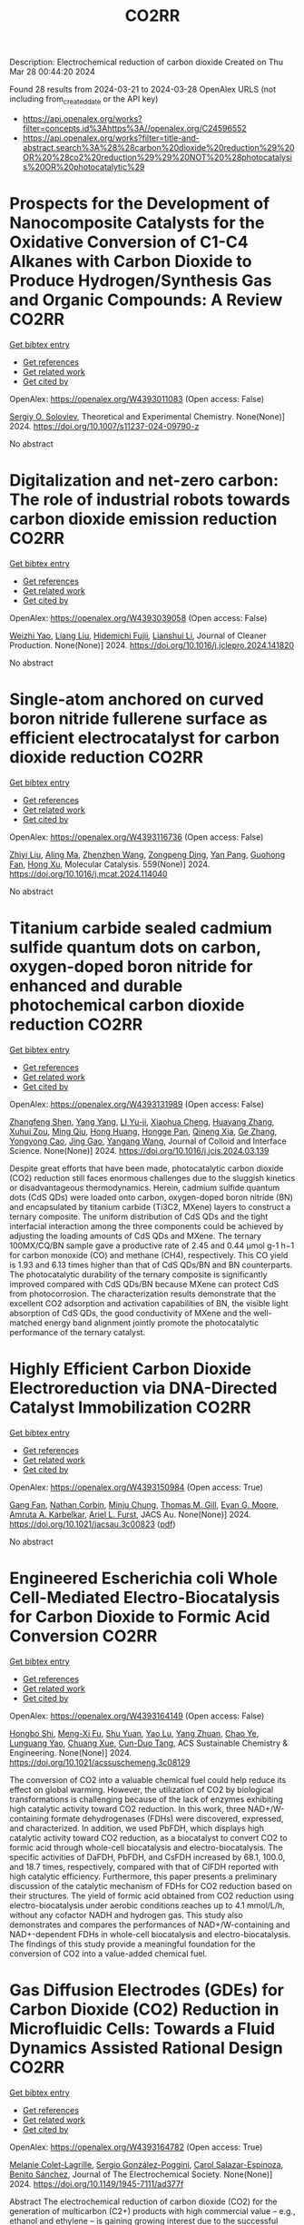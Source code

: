 #+TITLE: CO2RR
Description: Electrochemical reduction of carbon dioxide
Created on Thu Mar 28 00:44:20 2024

Found 28 results from 2024-03-21 to 2024-03-28
OpenAlex URLS (not including from_created_date or the API key)
- [[https://api.openalex.org/works?filter=concepts.id%3Ahttps%3A//openalex.org/C24596552]]
- [[https://api.openalex.org/works?filter=title-and-abstract.search%3A%28%28carbon%20dioxide%20reduction%29%20OR%20%28co2%20reduction%29%29%20NOT%20%28photocatalysis%20OR%20photocatalytic%29]]

* Prospects for the Development of Nanocomposite Catalysts for the Oxidative Conversion of C1-C4 Alkanes with Carbon Dioxide to Produce Hydrogen/Synthesis Gas and Organic Compounds: A Review  :CO2RR:
:PROPERTIES:
:UUID: https://openalex.org/W4393011083
:TOPICS: Catalytic Dehydrogenation of Light Alkanes, Catalytic Nanomaterials, Catalytic Carbon Dioxide Hydrogenation
:PUBLICATION_DATE: 2024-03-20
:END:    
    
[[elisp:(doi-add-bibtex-entry "https://doi.org/10.1007/s11237-024-09790-z")][Get bibtex entry]] 

- [[elisp:(progn (xref--push-markers (current-buffer) (point)) (oa--referenced-works "https://openalex.org/W4393011083"))][Get references]]
- [[elisp:(progn (xref--push-markers (current-buffer) (point)) (oa--related-works "https://openalex.org/W4393011083"))][Get related work]]
- [[elisp:(progn (xref--push-markers (current-buffer) (point)) (oa--cited-by-works "https://openalex.org/W4393011083"))][Get cited by]]

OpenAlex: https://openalex.org/W4393011083 (Open access: False)
    
[[https://openalex.org/A5041127502][Sergiy O. Soloviev]], Theoretical and Experimental Chemistry. None(None)] 2024. https://doi.org/10.1007/s11237-024-09790-z 
     
No abstract    

    

* Digitalization and net-zero carbon: The role of industrial robots towards carbon dioxide emission reduction  :CO2RR:
:PROPERTIES:
:UUID: https://openalex.org/W4393039058
:TOPICS: Models and Dynamics of Technology Diffusion, Rebound Effect on Energy Efficiency and Consumption, Energy Consumption in Mobile Devices and Networks
:PUBLICATION_DATE: 2024-03-01
:END:    
    
[[elisp:(doi-add-bibtex-entry "https://doi.org/10.1016/j.jclepro.2024.141820")][Get bibtex entry]] 

- [[elisp:(progn (xref--push-markers (current-buffer) (point)) (oa--referenced-works "https://openalex.org/W4393039058"))][Get references]]
- [[elisp:(progn (xref--push-markers (current-buffer) (point)) (oa--related-works "https://openalex.org/W4393039058"))][Get related work]]
- [[elisp:(progn (xref--push-markers (current-buffer) (point)) (oa--cited-by-works "https://openalex.org/W4393039058"))][Get cited by]]

OpenAlex: https://openalex.org/W4393039058 (Open access: False)
    
[[https://openalex.org/A5062573866][Weizhi Yao]], [[https://openalex.org/A5003554962][Liang Liu]], [[https://openalex.org/A5015438287][Hidemichi Fujii]], [[https://openalex.org/A5050247990][Lianshui Li]], Journal of Cleaner Production. None(None)] 2024. https://doi.org/10.1016/j.jclepro.2024.141820 
     
No abstract    

    

* Single-atom anchored on curved boron nitride fullerene surface as efficient electrocatalyst for carbon dioxide reduction  :CO2RR:
:PROPERTIES:
:UUID: https://openalex.org/W4393116736
:TOPICS: Electrochemical Reduction of CO2 to Fuels, Thermoelectric Materials, Electrocatalysis for Energy Conversion
:PUBLICATION_DATE: 2024-04-01
:END:    
    
[[elisp:(doi-add-bibtex-entry "https://doi.org/10.1016/j.mcat.2024.114040")][Get bibtex entry]] 

- [[elisp:(progn (xref--push-markers (current-buffer) (point)) (oa--referenced-works "https://openalex.org/W4393116736"))][Get references]]
- [[elisp:(progn (xref--push-markers (current-buffer) (point)) (oa--related-works "https://openalex.org/W4393116736"))][Get related work]]
- [[elisp:(progn (xref--push-markers (current-buffer) (point)) (oa--cited-by-works "https://openalex.org/W4393116736"))][Get cited by]]

OpenAlex: https://openalex.org/W4393116736 (Open access: False)
    
[[https://openalex.org/A5066590014][Zhiyi Liu]], [[https://openalex.org/A5009783384][Aling Ma]], [[https://openalex.org/A5075444205][Zhenzhen Wang]], [[https://openalex.org/A5012102127][Zongpeng Ding]], [[https://openalex.org/A5082968868][Yan Pang]], [[https://openalex.org/A5038934588][Guohong Fan]], [[https://openalex.org/A5017163237][Hong Xu]], Molecular Catalysis. 559(None)] 2024. https://doi.org/10.1016/j.mcat.2024.114040 
     
No abstract    

    

* Titanium carbide sealed cadmium sulfide quantum dots on carbon, oxygen-doped boron nitride for enhanced and durable photochemical carbon dioxide reduction  :CO2RR:
:PROPERTIES:
:UUID: https://openalex.org/W4393131989
:TOPICS: Photocatalytic Materials for Solar Energy Conversion, Gas Sensing Technology and Materials, Two-Dimensional Transition Metal Carbides and Nitrides (MXenes)
:PUBLICATION_DATE: 2024-03-01
:END:    
    
[[elisp:(doi-add-bibtex-entry "https://doi.org/10.1016/j.jcis.2024.03.139")][Get bibtex entry]] 

- [[elisp:(progn (xref--push-markers (current-buffer) (point)) (oa--referenced-works "https://openalex.org/W4393131989"))][Get references]]
- [[elisp:(progn (xref--push-markers (current-buffer) (point)) (oa--related-works "https://openalex.org/W4393131989"))][Get related work]]
- [[elisp:(progn (xref--push-markers (current-buffer) (point)) (oa--cited-by-works "https://openalex.org/W4393131989"))][Get cited by]]

OpenAlex: https://openalex.org/W4393131989 (Open access: False)
    
[[https://openalex.org/A5059979769][Zhangfeng Shen]], [[https://openalex.org/A5049692788][Yang Yang]], [[https://openalex.org/A5014870760][LI Yu-ji]], [[https://openalex.org/A5079640512][Xiaohua Cheng]], [[https://openalex.org/A5067646762][Huayang Zhang]], [[https://openalex.org/A5068267245][Xuhui Zou]], [[https://openalex.org/A5007031947][Ming Qiu]], [[https://openalex.org/A5063093220][Hong Huang]], [[https://openalex.org/A5053786338][Hongge Pan]], [[https://openalex.org/A5057748239][Qineng Xia]], [[https://openalex.org/A5028516219][Ge Zhang]], [[https://openalex.org/A5009047806][Yongyong Cao]], [[https://openalex.org/A5072068639][Jing Gao]], [[https://openalex.org/A5058764704][Yangang Wang]], Journal of Colloid and Interface Science. None(None)] 2024. https://doi.org/10.1016/j.jcis.2024.03.139 
     
Despite great efforts that have been made, photocatalytic carbon dioxide (CO2) reduction still faces enormous challenges due to the sluggish kinetics or disadvantageous thermodynamics. Herein, cadmium sulfide quantum dots (CdS QDs) were loaded onto carbon, oxygen-doped boron nitride (BN) and encapsulated by titanium carbide (Ti3C2, MXene) layers to construct a ternary composite. The uniform distribution of CdS QDs and the tight interfacial interaction among the three components could be achieved by adjusting the loading amounts of CdS QDs and MXene. The ternary 100MX/CQ/BN sample gave a productive rate of 2.45 and 0.44 μmol g-1 h−1 for carbon monoxide (CO) and methane (CH4), respectively. This CO yield is 1.93 and 6.13 times higher than that of CdS QDs/BN and BN counterparts. The photocatalytic durability of the ternary composite is significantly improved compared with CdS QDs/BN because MXene can protect CdS from photocorrosion. The characterization results demonstrate that the excellent CO2 adsorption and activation capabilities of BN, the visible light absorption of CdS QDs, the good conductivity of MXene and the well-matched energy band alignment jointly promote the photocatalytic performance of the ternary catalyst.    

    

* Highly Efficient Carbon Dioxide Electroreduction via DNA-Directed Catalyst Immobilization  :CO2RR:
:PROPERTIES:
:UUID: https://openalex.org/W4393150984
:TOPICS: Electrochemical Reduction of CO2 to Fuels, Ammonia Synthesis and Electrocatalysis, Molecular Electronic Devices and Systems
:PUBLICATION_DATE: 2024-03-25
:END:    
    
[[elisp:(doi-add-bibtex-entry "https://doi.org/10.1021/jacsau.3c00823")][Get bibtex entry]] 

- [[elisp:(progn (xref--push-markers (current-buffer) (point)) (oa--referenced-works "https://openalex.org/W4393150984"))][Get references]]
- [[elisp:(progn (xref--push-markers (current-buffer) (point)) (oa--related-works "https://openalex.org/W4393150984"))][Get related work]]
- [[elisp:(progn (xref--push-markers (current-buffer) (point)) (oa--cited-by-works "https://openalex.org/W4393150984"))][Get cited by]]

OpenAlex: https://openalex.org/W4393150984 (Open access: True)
    
[[https://openalex.org/A5079948886][Gang Fan]], [[https://openalex.org/A5003707206][Nathan Corbin]], [[https://openalex.org/A5002058691][Minju Chung]], [[https://openalex.org/A5040466056][Thomas M. Gill]], [[https://openalex.org/A5057877864][Evan G. Moore]], [[https://openalex.org/A5003630361][Amruta A. Karbelkar]], [[https://openalex.org/A5018653043][Ariel L. Furst]], JACS Au. None(None)] 2024. https://doi.org/10.1021/jacsau.3c00823  ([[https://pubs.acs.org/doi/pdf/10.1021/jacsau.3c00823][pdf]])
     
No abstract    

    

* Engineered Escherichia coli Whole Cell-Mediated Electro-Biocatalysis for Carbon Dioxide to Formic Acid Conversion  :CO2RR:
:PROPERTIES:
:UUID: https://openalex.org/W4393164149
:TOPICS: Electrochemical Reduction of CO2 to Fuels, Microbial Fuel Cells and Electrogenic Bacteria Technology, Metabolic Engineering and Synthetic Biology
:PUBLICATION_DATE: 2024-03-25
:END:    
    
[[elisp:(doi-add-bibtex-entry "https://doi.org/10.1021/acssuschemeng.3c08129")][Get bibtex entry]] 

- [[elisp:(progn (xref--push-markers (current-buffer) (point)) (oa--referenced-works "https://openalex.org/W4393164149"))][Get references]]
- [[elisp:(progn (xref--push-markers (current-buffer) (point)) (oa--related-works "https://openalex.org/W4393164149"))][Get related work]]
- [[elisp:(progn (xref--push-markers (current-buffer) (point)) (oa--cited-by-works "https://openalex.org/W4393164149"))][Get cited by]]

OpenAlex: https://openalex.org/W4393164149 (Open access: False)
    
[[https://openalex.org/A5091670895][Hongbo Shi]], [[https://openalex.org/A5008802175][Meng-Xi Fu]], [[https://openalex.org/A5048080197][Shu Yuan]], [[https://openalex.org/A5011678003][Yao Lu]], [[https://openalex.org/A5058942307][Yang Zhuan]], [[https://openalex.org/A5040924648][Chao Ye]], [[https://openalex.org/A5042596783][Lunguang Yao]], [[https://openalex.org/A5064910193][Chuang Xue]], [[https://openalex.org/A5077458103][Cun-Duo Tang]], ACS Sustainable Chemistry & Engineering. None(None)] 2024. https://doi.org/10.1021/acssuschemeng.3c08129 
     
The conversion of CO2 into a valuable chemical fuel could help reduce its effect on global warming. However, the utilization of CO2 by biological transformations is challenging because of the lack of enzymes exhibiting high catalytic activity toward CO2 reduction. In this work, three NAD+/W-containing formate dehydrogenases (FDHs) were discovered, expressed, and characterized. In addition, we used PbFDH, which displays high catalytic activity toward CO2 reduction, as a biocatalyst to convert CO2 to formic acid through whole-cell biocatalysis and electro-biocatalysis. The specific activities of DaFDH, PbFDH, and CsFDH increased by 68.1, 100.0, and 18.7 times, respectively, compared with that of ClFDH reported with high catalytic efficiency. Furthermore, this paper presents a preliminary discussion of the catalytic mechanism of FDHs for CO2 reduction based on their structures. The yield of formic acid obtained from CO2 reduction using electro-biocatalysis under aerobic conditions reaches up to 4.1 mmol/L/h, without any cofactor NADH and hydrogen gas. This study also demonstrates and compares the performances of NAD+/W-containing and NAD+-dependent FDHs in whole-cell biocatalysis and electro-biocatalysis. The findings of this study provide a meaningful foundation for the conversion of CO2 into a value-added chemical fuel.    

    

* Gas Diffusion Electrodes (GDEs) for Carbon Dioxide (CO2) Reduction in Microfluidic Cells: Towards a Fluid Dynamics Assisted Rational Design  :CO2RR:
:PROPERTIES:
:UUID: https://openalex.org/W4393164782
:TOPICS: Electrochemical Reduction of CO2 to Fuels, Origins and Future of Microfluidics, Fuel Cell Membrane Technology
:PUBLICATION_DATE: 2024-03-25
:END:    
    
[[elisp:(doi-add-bibtex-entry "https://doi.org/10.1149/1945-7111/ad377f")][Get bibtex entry]] 

- [[elisp:(progn (xref--push-markers (current-buffer) (point)) (oa--referenced-works "https://openalex.org/W4393164782"))][Get references]]
- [[elisp:(progn (xref--push-markers (current-buffer) (point)) (oa--related-works "https://openalex.org/W4393164782"))][Get related work]]
- [[elisp:(progn (xref--push-markers (current-buffer) (point)) (oa--cited-by-works "https://openalex.org/W4393164782"))][Get cited by]]

OpenAlex: https://openalex.org/W4393164782 (Open access: True)
    
[[https://openalex.org/A5057129833][Melanie Colet-Lagrille]], [[https://openalex.org/A5038054687][Sergio González-Poggini]], [[https://openalex.org/A5094242020][Carol Salazar-Espinoza]], [[https://openalex.org/A5028200010][Benito Sánchez]], Journal of The Electrochemical Society. None(None)] 2024. https://doi.org/10.1149/1945-7111/ad377f 
     
Abstract The electrochemical reduction of carbon dioxide (CO2) for the generation of multicarbon (C2+) products with high commercial value – e.g., ethanol and ethylene – is gaining growing interest due to the successful implementation of laboratory scale technologies that can reach high current densities (>500 mA cm-2) and Faradaic efficiencies (>60%), using a simplified approach in terms of configuration and cost. This is the case of microfluidic cells, low-temperature electrochemical flow systems which optimal operation sustains on the enhancement of the mass and charge transfer phenomena taking place at the gas diffusion electrode (GDE) | aqueous electrolyte interface where CO2 molecules are selectively transformed at the surface of the catalyst layer. &#xD;This work presents an up-to-date overview of materials and operational conditions for microfluidic-type systems, providing significant enlightenment on the effects that the phenomena occurring at the GDE | electrolyte interface have over the CO2 reduction reaction kinetics towards the generation of C2+ products. It is shown that the integration of computational methods (particularly, density functional theory and computational fluid dynamics) to conventional experimental approaches is an effective strategy to elucidate the reactions mechanisms and mass/charge transfer trends determining the enhanced design of GDEs and the GDE | electrolyte interface.    

    

* How informal environmental regulations constrain carbon dioxide emissions under pollution control and carbon reduction: Evidence from China  :CO2RR:
:PROPERTIES:
:UUID: https://openalex.org/W4392983203
:TOPICS: Economic Impact of Environmental Policies and Resources, Rebound Effect on Energy Efficiency and Consumption, Economic Implications of Climate Change Policies
:PUBLICATION_DATE: 2024-03-01
:END:    
    
[[elisp:(doi-add-bibtex-entry "https://doi.org/10.1016/j.envres.2024.118732")][Get bibtex entry]] 

- [[elisp:(progn (xref--push-markers (current-buffer) (point)) (oa--referenced-works "https://openalex.org/W4392983203"))][Get references]]
- [[elisp:(progn (xref--push-markers (current-buffer) (point)) (oa--related-works "https://openalex.org/W4392983203"))][Get related work]]
- [[elisp:(progn (xref--push-markers (current-buffer) (point)) (oa--cited-by-works "https://openalex.org/W4392983203"))][Get cited by]]

OpenAlex: https://openalex.org/W4392983203 (Open access: False)
    
[[https://openalex.org/A5081287699][Po Kou]], [[https://openalex.org/A5039490153][Ying Han]], [[https://openalex.org/A5015468366][Baoling Jin]], [[https://openalex.org/A5018019822][Tian Li]], Environmental Research. None(None)] 2024. https://doi.org/10.1016/j.envres.2024.118732 
     
No abstract    

    

* Electrolyzer and Catalyst Engineering for Acidic CO2 Reduction  :CO2RR:
:PROPERTIES:
:UUID: https://openalex.org/W4393057305
:TOPICS: Electrochemical Reduction of CO2 to Fuels, Catalytic Carbon Dioxide Hydrogenation, Hydrogen Energy Systems and Technologies
:PUBLICATION_DATE: 2023-12-18
:END:    
    
[[elisp:(doi-add-bibtex-entry "None")][Get bibtex entry]] 

- [[elisp:(progn (xref--push-markers (current-buffer) (point)) (oa--referenced-works "https://openalex.org/W4393057305"))][Get references]]
- [[elisp:(progn (xref--push-markers (current-buffer) (point)) (oa--related-works "https://openalex.org/W4393057305"))][Get related work]]
- [[elisp:(progn (xref--push-markers (current-buffer) (point)) (oa--cited-by-works "https://openalex.org/W4393057305"))][Get cited by]]

OpenAlex: https://openalex.org/W4393057305 (Open access: True)
    
[[https://openalex.org/A5084102387][Alessandro Perazio]], No host. None(None)] 2023. None  ([[https://theses.hal.science/tel-04515342/document][pdf]])
     
No abstract    

    

* Photoelectrochemical Catalytic Co2 Reduction Enhanced by In-Doped Gan and Combined with Vibration Energy Harvester Driving Co2 Reduction  :CO2RR:
:PROPERTIES:
:UUID: https://openalex.org/W4393143337
:TOPICS: Photocatalytic Materials for Solar Energy Conversion, Electrochemical Reduction of CO2 to Fuels, Emergent Phenomena at Oxide Interfaces
:PUBLICATION_DATE: 2024-01-01
:END:    
    
[[elisp:(doi-add-bibtex-entry "https://doi.org/10.2139/ssrn.4772115")][Get bibtex entry]] 

- [[elisp:(progn (xref--push-markers (current-buffer) (point)) (oa--referenced-works "https://openalex.org/W4393143337"))][Get references]]
- [[elisp:(progn (xref--push-markers (current-buffer) (point)) (oa--related-works "https://openalex.org/W4393143337"))][Get related work]]
- [[elisp:(progn (xref--push-markers (current-buffer) (point)) (oa--cited-by-works "https://openalex.org/W4393143337"))][Get cited by]]

OpenAlex: https://openalex.org/W4393143337 (Open access: False)
    
[[https://openalex.org/A5090374198][Mingxiang Zhang]], [[https://openalex.org/A5041362389][Li Wen]], [[https://openalex.org/A5072981099][Shanghao Gu]], [[https://openalex.org/A5058741911][Weihan Xu]], [[https://openalex.org/A5027800643][Zhouguang Lu]], [[https://openalex.org/A5010016722][Fei Wang]], No host. None(None)] 2024. https://doi.org/10.2139/ssrn.4772115 
     
No abstract    

    

* Electrochemical Reduction of CO2 catalyzed by a Cobalt molecular complex and a bimetallic Ni-Sn electrocatalyst  :CO2RR:
:PROPERTIES:
:UUID: https://openalex.org/W4393024413
:TOPICS: Electrochemical Reduction of CO2 to Fuels, Electrocatalysis for Energy Conversion, Catalytic Dehydrogenation of Light Alkanes
:PUBLICATION_DATE: 2021-06-07
:END:    
    
[[elisp:(doi-add-bibtex-entry "None")][Get bibtex entry]] 

- [[elisp:(progn (xref--push-markers (current-buffer) (point)) (oa--referenced-works "https://openalex.org/W4393024413"))][Get references]]
- [[elisp:(progn (xref--push-markers (current-buffer) (point)) (oa--related-works "https://openalex.org/W4393024413"))][Get related work]]
- [[elisp:(progn (xref--push-markers (current-buffer) (point)) (oa--cited-by-works "https://openalex.org/W4393024413"))][Get cited by]]

OpenAlex: https://openalex.org/W4393024413 (Open access: True)
    
[[https://openalex.org/A5055646044][Paul Rayess]], No host. None(None)] 2021. None  ([[https://theses.hal.science/tel-03639161/document][pdf]])
     
No abstract    

    

* Efficient photoelectrocatalytic reduction of CO2 to formate via Bi-Doped InOCl nanosheets  :CO2RR:
:PROPERTIES:
:UUID: https://openalex.org/W4392975989
:TOPICS: Electrochemical Reduction of CO2 to Fuels, Photocatalytic Materials for Solar Energy Conversion, Emergent Phenomena at Oxide Interfaces
:PUBLICATION_DATE: 2024-03-01
:END:    
    
[[elisp:(doi-add-bibtex-entry "https://doi.org/10.1016/j.jallcom.2024.174220")][Get bibtex entry]] 

- [[elisp:(progn (xref--push-markers (current-buffer) (point)) (oa--referenced-works "https://openalex.org/W4392975989"))][Get references]]
- [[elisp:(progn (xref--push-markers (current-buffer) (point)) (oa--related-works "https://openalex.org/W4392975989"))][Get related work]]
- [[elisp:(progn (xref--push-markers (current-buffer) (point)) (oa--cited-by-works "https://openalex.org/W4392975989"))][Get cited by]]

OpenAlex: https://openalex.org/W4392975989 (Open access: False)
    
[[https://openalex.org/A5024592447][Yibo Jia]], [[https://openalex.org/A5021087622][Huimin Yang]], [[https://openalex.org/A5053453125][Rui Chen]], [[https://openalex.org/A5044544424][Yi Zhang]], [[https://openalex.org/A5027496978][Fanfan Gao]], [[https://openalex.org/A5038100088][Nan Cheng]], [[https://openalex.org/A5016812043][Jiaqi Yang]], [[https://openalex.org/A5042225153][Xuemei Gao]], Journal of Alloys and Compounds. None(None)] 2024. https://doi.org/10.1016/j.jallcom.2024.174220 
     
No abstract    

    

* Advancements in Membrane Technologies for Enhanced Water Splitting and Co2 Reduction: A Comprehensive Review  :CO2RR:
:PROPERTIES:
:UUID: https://openalex.org/W4393005861
:TOPICS: Electrochemical Reduction of CO2 to Fuels, Science and Technology of Capacitive Deionization for Water Desalination, Electrocatalysis for Energy Conversion
:PUBLICATION_DATE: 2024-01-01
:END:    
    
[[elisp:(doi-add-bibtex-entry "https://doi.org/10.52783/jchr.v14.i2.3372")][Get bibtex entry]] 

- [[elisp:(progn (xref--push-markers (current-buffer) (point)) (oa--referenced-works "https://openalex.org/W4393005861"))][Get references]]
- [[elisp:(progn (xref--push-markers (current-buffer) (point)) (oa--related-works "https://openalex.org/W4393005861"))][Get related work]]
- [[elisp:(progn (xref--push-markers (current-buffer) (point)) (oa--cited-by-works "https://openalex.org/W4393005861"))][Get cited by]]

OpenAlex: https://openalex.org/W4393005861 (Open access: True)
    
, Journal of Chemical Health Risks. None(None)] 2024. https://doi.org/10.52783/jchr.v14.i2.3372  ([[https://jchr.org/index.php/JCHR/article/download/3372/2392][pdf]])
     
The global pursuit of sustainable energy and environmental solutions has intensified the focus on water splitting and CO2 reduction as promising pathways towards a low-carbon future.Membrane technologies have emerged as crucial components in enhancing the efficiency and selectivity of these processes.This comprehensive review explores recent advancements in membrane technologies for water splitting and CO2 reduction, aiming to provide insights into their fundamental principles, current state-of-the-art developments, and prospects.Various techniques such as electrolysis, electrochemical and photocatalytic CO2 reduction are discussed, highlighting their respective principles and challenges.Subsequently, the role of membranes in facilitating these processes is examined.Different types of membranes are reviewed in terms of their structure, properties, and recent advancements aimed at improving performance.In the realm of water splitting, membranes play a pivotal role in separating reactants and products, enhancing reactions and enabling efficient utilization of resources.Recent developments in membrane have shown promising results in improving water splitting efficiency and durability.Similarly, in CO2 reduction processes, membranes are utilized for gas separation, concentration, and selective transport of species, enabling enhanced reaction and product selectivity.Integration of membrane technologies into water splitting and CO2 reduction systems is another area of focus, with the review examining the advantages and challenges associated with such integration.Integrated membrane systems are presented, showcasing their potential to achieve synergistic effects, and improved overall performance.Despite significant progress, including membrane fouling, stability, and cost-effectiveness, which necessitate further research and development efforts.In conclusion, this review underscores the critical role of membrane technologies in advancing water splitting and CO2 reduction for sustainable energy and environmental applications.By providing a comprehensive overview of recent advancements, challenges, and prospects, this review aims to stimulate further research and innovation in the field, ultimately contributing to the realization of a cleaner and more sustainable future.    

    

* Electrocatalytic reduction of simulated industrial CO2 and CO mixtures: Revising chronoamperometry to enable selective gas mixture reduction via cyclic voltammetry  :CO2RR:
:PROPERTIES:
:UUID: https://openalex.org/W4393088089
:TOPICS: Electrochemical Reduction of CO2 to Fuels, Applications of Ionic Liquids, Electrochemical Detection of Heavy Metal Ions
:PUBLICATION_DATE: 2024-03-01
:END:    
    
[[elisp:(doi-add-bibtex-entry "https://doi.org/10.1016/j.cej.2024.150602")][Get bibtex entry]] 

- [[elisp:(progn (xref--push-markers (current-buffer) (point)) (oa--referenced-works "https://openalex.org/W4393088089"))][Get references]]
- [[elisp:(progn (xref--push-markers (current-buffer) (point)) (oa--related-works "https://openalex.org/W4393088089"))][Get related work]]
- [[elisp:(progn (xref--push-markers (current-buffer) (point)) (oa--cited-by-works "https://openalex.org/W4393088089"))][Get cited by]]

OpenAlex: https://openalex.org/W4393088089 (Open access: False)
    
[[https://openalex.org/A5002591582][Wen Qian Chen]], [[https://openalex.org/A5092072610][Foo Jit Loong Cyrus]], [[https://openalex.org/A5011993184][Li Ya Ge]], [[https://openalex.org/A5036888801][Andrei Veksha]], [[https://openalex.org/A5001788280][Wei Ping Chan]], [[https://openalex.org/A5055421408][Yafei Shen]], [[https://openalex.org/A5047887050][Grzegorz Lisak]], Chemical Engineering Journal. None(None)] 2024. https://doi.org/10.1016/j.cej.2024.150602 
     
No abstract    

    

* Beyond CO2 Reduction: Electrochemical C‒N Coupling Reaction for Organonitrogen Compound Production  :CO2RR:
:PROPERTIES:
:UUID: https://openalex.org/W4393071276
:TOPICS: Electrochemical Reduction of CO2 to Fuels, Ammonia Synthesis and Electrocatalysis, Applications of Photoredox Catalysis in Organic Synthesis
:PUBLICATION_DATE: 2024-03-01
:END:    
    
[[elisp:(doi-add-bibtex-entry "https://doi.org/10.1016/j.coelec.2024.101491")][Get bibtex entry]] 

- [[elisp:(progn (xref--push-markers (current-buffer) (point)) (oa--referenced-works "https://openalex.org/W4393071276"))][Get references]]
- [[elisp:(progn (xref--push-markers (current-buffer) (point)) (oa--related-works "https://openalex.org/W4393071276"))][Get related work]]
- [[elisp:(progn (xref--push-markers (current-buffer) (point)) (oa--cited-by-works "https://openalex.org/W4393071276"))][Get cited by]]

OpenAlex: https://openalex.org/W4393071276 (Open access: False)
    
[[https://openalex.org/A5046849549][Dohun Kim]], [[https://openalex.org/A5093528132][Jungsu Eo]], [[https://openalex.org/A5054902727][Siak Piang Lim]], [[https://openalex.org/A5046849549][Dohun Kim]], Current Opinion in Electrochemistry. None(None)] 2024. https://doi.org/10.1016/j.coelec.2024.101491 
     
No abstract    

    

* Impacts of Engineered Catalyst Microenvironments using Conductive Polymers during Electrochemical CO2 reduction  :CO2RR:
:PROPERTIES:
:UUID: https://openalex.org/W4393084614
:TOPICS: Electrochemical Reduction of CO2 to Fuels, Applications of Ionic Liquids, Aqueous Zinc-Ion Battery Technology
:PUBLICATION_DATE: 2024-03-01
:END:    
    
[[elisp:(doi-add-bibtex-entry "https://doi.org/10.1016/j.coelec.2024.101490")][Get bibtex entry]] 

- [[elisp:(progn (xref--push-markers (current-buffer) (point)) (oa--referenced-works "https://openalex.org/W4393084614"))][Get references]]
- [[elisp:(progn (xref--push-markers (current-buffer) (point)) (oa--related-works "https://openalex.org/W4393084614"))][Get related work]]
- [[elisp:(progn (xref--push-markers (current-buffer) (point)) (oa--cited-by-works "https://openalex.org/W4393084614"))][Get cited by]]

OpenAlex: https://openalex.org/W4393084614 (Open access: False)
    
[[https://openalex.org/A5029319885][Suyun Lee]], [[https://openalex.org/A5075793576][Jun-Hee Seo]], [[https://openalex.org/A5035465620][Chanyeon Kim]], Current Opinion in Electrochemistry. None(None)] 2024. https://doi.org/10.1016/j.coelec.2024.101490 
     
No abstract    

    

* Efficient electrochemical reduction of CO2 to CO in flow cell device by a pristine Cu5tz6-cluster-based metal-organic framework  :CO2RR:
:PROPERTIES:
:UUID: https://openalex.org/W4393060748
:TOPICS: Electrochemical Reduction of CO2 to Fuels, Structural and Functional Study of Noble Metal Nanoclusters, Chemistry and Applications of Metal-Organic Frameworks
:PUBLICATION_DATE: 2024-01-01
:END:    
    
[[elisp:(doi-add-bibtex-entry "https://doi.org/10.1039/d4dt00189c")][Get bibtex entry]] 

- [[elisp:(progn (xref--push-markers (current-buffer) (point)) (oa--referenced-works "https://openalex.org/W4393060748"))][Get references]]
- [[elisp:(progn (xref--push-markers (current-buffer) (point)) (oa--related-works "https://openalex.org/W4393060748"))][Get related work]]
- [[elisp:(progn (xref--push-markers (current-buffer) (point)) (oa--cited-by-works "https://openalex.org/W4393060748"))][Get cited by]]

OpenAlex: https://openalex.org/W4393060748 (Open access: False)
    
[[https://openalex.org/A5010201433][Zijing Li]], [[https://openalex.org/A5039691735][Yingtong Lv]], [[https://openalex.org/A5052869764][Haoliang Huang]], [[https://openalex.org/A5055517335][Zijian Li]], [[https://openalex.org/A5086326013][Tao Li]], [[https://openalex.org/A5075377676][Linjuan Zhang]], [[https://openalex.org/A5089560386][Jianqiang Wang]], Dalton Transactions. None(None)] 2024. https://doi.org/10.1039/d4dt00189c 
     
The electrochemical reduction of CO2 to CO is a powerful approach to achieve carbon neutrality. Herein, we report a five-nuclear copper cluster-based metal–azolate framework CuTz-1 as an electrocatalyst for the...    

    

* Cu-Metalated Porphyrin-Based MOFs Coupled with Anatase as Photocatalysts for CO2 Reduction: The Effect of Metalation Proportion  :CO2RR:
:PROPERTIES:
:UUID: https://openalex.org/W4393006588
:TOPICS: Photocatalytic Materials for Solar Energy Conversion, Chemistry and Applications of Metal-Organic Frameworks, Gas Sensing Technology and Materials
:PUBLICATION_DATE: 2024-03-20
:END:    
    
[[elisp:(doi-add-bibtex-entry "https://doi.org/10.3390/en17061483")][Get bibtex entry]] 

- [[elisp:(progn (xref--push-markers (current-buffer) (point)) (oa--referenced-works "https://openalex.org/W4393006588"))][Get references]]
- [[elisp:(progn (xref--push-markers (current-buffer) (point)) (oa--related-works "https://openalex.org/W4393006588"))][Get related work]]
- [[elisp:(progn (xref--push-markers (current-buffer) (point)) (oa--cited-by-works "https://openalex.org/W4393006588"))][Get cited by]]

OpenAlex: https://openalex.org/W4393006588 (Open access: True)
    
[[https://openalex.org/A5054259636][Maria Anagnostopoulou]], [[https://openalex.org/A5002264601][Valérie Keller]], [[https://openalex.org/A5086872707][Konstantinos C. Christoforidis]], Energies. 17(6)] 2024. https://doi.org/10.3390/en17061483  ([[https://www.mdpi.com/1996-1073/17/6/1483/pdf?version=1710919003][pdf]])
     
Converting carbon dioxide (CO2) into valuable chemicals such as fossil resources via photocatalysis requires the development of advanced materials. Herein, we coupled zirconium-based metal–organic frameworks (MOFs) containing porphyrin and Cu-porphyrin with anatase TiO2. The effect of the porphyrin metalation proportion was also investigated. Notably, while the use of free-base porphyrin as the organic linker resulted in the development of PCN-224, the presence of Cu-porphyrin provided mixed-phase MOF structures containing both PCN-224 and PCN-222. MOF/TiO2 composites bearing partial (50%) metalated porphyrin were proven more active and selective towards the production of CH4, at ambient conditions, in the gas phase and using water vapors without the use of hole scavengers. The optimized composite bearing 15 wt.% of the partial metalated MOF was three times more active than pure TiO2 towards CH4 production. This study provides insights on the effect of precise materials engineering at a molecular level on the development of advanced MOF-based photocatalysts for CO2 reduction.    

    

* One-pot two-step reduction of CO2 with amines and NaBH4 to N-substituted compounds at atmospheric pressure  :CO2RR:
:PROPERTIES:
:UUID: https://openalex.org/W4393124559
:TOPICS: Carbon Dioxide Utilization for Chemical Synthesis, Electrochemical Reduction of CO2 to Fuels, Homogeneous Catalysis with Transition Metals
:PUBLICATION_DATE: 2024-04-01
:END:    
    
[[elisp:(doi-add-bibtex-entry "https://doi.org/10.1016/j.jcou.2024.102741")][Get bibtex entry]] 

- [[elisp:(progn (xref--push-markers (current-buffer) (point)) (oa--referenced-works "https://openalex.org/W4393124559"))][Get references]]
- [[elisp:(progn (xref--push-markers (current-buffer) (point)) (oa--related-works "https://openalex.org/W4393124559"))][Get related work]]
- [[elisp:(progn (xref--push-markers (current-buffer) (point)) (oa--cited-by-works "https://openalex.org/W4393124559"))][Get cited by]]

OpenAlex: https://openalex.org/W4393124559 (Open access: True)
    
[[https://openalex.org/A5069262954][Junhong Wang]], [[https://openalex.org/A5046749734][B. P. Wang]], [[https://openalex.org/A5087961054][Xuehong Wei]], [[https://openalex.org/A5032912484][Zhiqiang Guo]], Journal of CO2 Utilization. 82(None)] 2024. https://doi.org/10.1016/j.jcou.2024.102741 
     
No abstract    

    

* S-dopant and O-vacancy of mesoporous ZnO nanosheets induce high efficiency and selectivity of electrocatalytic CO2 reduction to CO  :CO2RR:
:PROPERTIES:
:UUID: https://openalex.org/W4393166182
:TOPICS: Electrochemical Reduction of CO2 to Fuels, Thermoelectric Materials, Applications of Ionic Liquids
:PUBLICATION_DATE: 2024-03-01
:END:    
    
[[elisp:(doi-add-bibtex-entry "https://doi.org/10.1016/j.coco.2024.101890")][Get bibtex entry]] 

- [[elisp:(progn (xref--push-markers (current-buffer) (point)) (oa--referenced-works "https://openalex.org/W4393166182"))][Get references]]
- [[elisp:(progn (xref--push-markers (current-buffer) (point)) (oa--related-works "https://openalex.org/W4393166182"))][Get related work]]
- [[elisp:(progn (xref--push-markers (current-buffer) (point)) (oa--cited-by-works "https://openalex.org/W4393166182"))][Get cited by]]

OpenAlex: https://openalex.org/W4393166182 (Open access: False)
    
[[https://openalex.org/A5056141272][Ying Wang]], [[https://openalex.org/A5050027764][Youngeun Kang]], [[https://openalex.org/A5031230711][Yuanxin Miao]], [[https://openalex.org/A5034424106][Min Jia]], [[https://openalex.org/A5055943543][S. Alice Long]], [[https://openalex.org/A5042871890][Lipeng Diao]], [[https://openalex.org/A5024586315][Lijie Zhang]], [[https://openalex.org/A5016682533][Daohao Li]], [[https://openalex.org/A5081547303][Guanglei Wu]], Composites Communications. None(None)] 2024. https://doi.org/10.1016/j.coco.2024.101890 
     
Surface engineering can adjust the electronic properties of catalysts, thereby boosting their electrocatalytic performances. Herein, S-doped and O-vacant mesoporous ZnO nanosheets (ZnO-VO-S) were synthesized through the plasma-treatment method, exhibiting highly electrocatalytic selectivity and activity in the conversion of CO2 to CO. Synchrotron X-ray absorption fine structure (XAFS) investigations were used to further clarify the valence state and local coordination structure of Zn, concretely affirming the reduced electron density of Zn in ZnO-VO-S. Specifically, at −1.1 V vs. RHE, the as-prepared ZnO-VO-S demonstrated a high Faradaic efficiency of 90%. Experiments and density functional theory (DFT) suggest that the electron deficiency of Zn caused by the introduction of S dopant and O vacancy, reduces the energy barrier of CO2 to CO by improving the adsorption behavior of the intermediate *COOH.    

    

* Faster Kinetics and High Selectivity for Electrolytic Reduction of CO2 with Zn0/Zn2+ Interface of ZnO/ZnAl2O4 Derived from Hydrotalcite  :CO2RR:
:PROPERTIES:
:UUID: https://openalex.org/W4393111610
:TOPICS: Electrochemical Reduction of CO2 to Fuels, Applications of Ionic Liquids, Porous Crystalline Organic Frameworks for Energy and Separation Applications
:PUBLICATION_DATE: 2024-03-23
:END:    
    
[[elisp:(doi-add-bibtex-entry "https://doi.org/10.1007/s10562-024-04648-4")][Get bibtex entry]] 

- [[elisp:(progn (xref--push-markers (current-buffer) (point)) (oa--referenced-works "https://openalex.org/W4393111610"))][Get references]]
- [[elisp:(progn (xref--push-markers (current-buffer) (point)) (oa--related-works "https://openalex.org/W4393111610"))][Get related work]]
- [[elisp:(progn (xref--push-markers (current-buffer) (point)) (oa--cited-by-works "https://openalex.org/W4393111610"))][Get cited by]]

OpenAlex: https://openalex.org/W4393111610 (Open access: False)
    
[[https://openalex.org/A5050487837][Ling Wang]], [[https://openalex.org/A5064171348][Ya Gao]], [[https://openalex.org/A5054426073][Shuxiu Yu]], [[https://openalex.org/A5037431238][Yangying Sun]], [[https://openalex.org/A5074469145][Yan Zheng]], [[https://openalex.org/A5029970439][Yifan Liang]], [[https://openalex.org/A5064564309][Liang Li]], Catalysis Letters. None(None)] 2024. https://doi.org/10.1007/s10562-024-04648-4 
     
No abstract    

    

* 0D/2D Bi2MoO6 quantum dots /rGO heterojunction boosting full solar spectrum-driven photothermal catalytic CO2 reduction to solar fuels  :CO2RR:
:PROPERTIES:
:UUID: https://openalex.org/W4393114428
:TOPICS: Photocatalytic Materials for Solar Energy Conversion, Applications of Quantum Dots in Nanotechnology, Electrochemical Reduction of CO2 to Fuels
:PUBLICATION_DATE: 2024-03-01
:END:    
    
[[elisp:(doi-add-bibtex-entry "https://doi.org/10.1016/j.carbon.2024.119079")][Get bibtex entry]] 

- [[elisp:(progn (xref--push-markers (current-buffer) (point)) (oa--referenced-works "https://openalex.org/W4393114428"))][Get references]]
- [[elisp:(progn (xref--push-markers (current-buffer) (point)) (oa--related-works "https://openalex.org/W4393114428"))][Get related work]]
- [[elisp:(progn (xref--push-markers (current-buffer) (point)) (oa--cited-by-works "https://openalex.org/W4393114428"))][Get cited by]]

OpenAlex: https://openalex.org/W4393114428 (Open access: False)
    
[[https://openalex.org/A5039650364][Rui Feng]], [[https://openalex.org/A5068170537][Mingnv Guo]], [[https://openalex.org/A5072787821][Zhongqing Yang]], [[https://openalex.org/A5011590420][Jiaqi Qiu]], [[https://openalex.org/A5074586582][Ziqi Wang]], [[https://openalex.org/A5028908278][Yongliang Zhao]], Carbon. None(None)] 2024. https://doi.org/10.1016/j.carbon.2024.119079 
     
No abstract    

    

* Design a reducing CO2 emission system using nonfermentable substrates for carbon-economic biosynthesis of poly-2-hydrobutanedioic acid  :CO2RR:
:PROPERTIES:
:UUID: https://openalex.org/W4392975844
:TOPICS: Biodegradable Polymers as Biomaterials and Packaging, Metabolic Engineering and Synthetic Biology, Principles and Applications of Green Chemistry
:PUBLICATION_DATE: 2024-05-01
:END:    
    
[[elisp:(doi-add-bibtex-entry "https://doi.org/10.1016/j.cej.2024.150597")][Get bibtex entry]] 

- [[elisp:(progn (xref--push-markers (current-buffer) (point)) (oa--referenced-works "https://openalex.org/W4392975844"))][Get references]]
- [[elisp:(progn (xref--push-markers (current-buffer) (point)) (oa--related-works "https://openalex.org/W4392975844"))][Get related work]]
- [[elisp:(progn (xref--push-markers (current-buffer) (point)) (oa--cited-by-works "https://openalex.org/W4392975844"))][Get cited by]]

OpenAlex: https://openalex.org/W4392975844 (Open access: False)
    
[[https://openalex.org/A5072425985][Jishan He]], [[https://openalex.org/A5076964570][Kangjia Zuo]], [[https://openalex.org/A5044893987][Hongjing Chen]], [[https://openalex.org/A5003532702][Xingran Xu]], [[https://openalex.org/A5078520311][Xiang Zou]], Chemical Engineering Journal. 487(None)] 2024. https://doi.org/10.1016/j.cej.2024.150597 
     
Reducing carbon dioxide (CO2) emissions in the aerobic biorefinery system is becoming a crucial effort for achieving carbon-economic biosynthesis of biomaterials and chemicals. Poly-2-hydrobutanedioic acid (P2HBD), a long-carbon chain polyester produced by the fungus Aureobasidium pullulans, has garnered significant attention in the biomaterials and chemical industries. In this study, we designed a CO2 emission reduction system using nonfermentable substrates to enable efficient biosynthesis of P2HBD. Based on the genome-scale model iZX637 of A. pullulans, glycerol and ethanol were stimulated to show the potential advantages over glucose in terms of reduced CO2 emission. Additionally, we employed an NADH/NAD+ fluorescent probe called SoNar to dynamically monitor the reductive power ratio during CO2 emission. Subsequently, glycerol metabolism and rTCA carbon fixation pathway were engineered, while implementing a modular assembly strategy to achieve balanced integration between these two modules through precise promoter engineering regulation. The optimal strain ZX-LM03 showed the advantages of less carbon emission with glycerol and ethanol as the co-substrates, and achieved the higher P2HBD titer and yield of 15.07 ± 0.18 g/L and 0.54 ± 0.01 g/g, with the lower carbon emission of 31.08 % compared to glucose in the 5 L fermenter. In conclusion, this study provides novel insights into achieving carbon neutrality using renewable substrates for reducing carbon emission in aerobic fermentation systems.    

    

* Optimization of Each Component Ratio of Multiple Thermal Fluids in Extra-Heavy Oil Reservoir  :CO2RR:
:PROPERTIES:
:UUID: https://openalex.org/W4393009781
:TOPICS: Hydraulic Fracturing in Shale Gas Reservoirs, Characterization of Shale Gas Pore Structure, Pore-scale Imaging and Enhanced Oil Recovery
:PUBLICATION_DATE: 2024-01-01
:END:    
    
[[elisp:(doi-add-bibtex-entry "https://doi.org/10.1007/978-981-97-0260-2_78")][Get bibtex entry]] 

- [[elisp:(progn (xref--push-markers (current-buffer) (point)) (oa--referenced-works "https://openalex.org/W4393009781"))][Get references]]
- [[elisp:(progn (xref--push-markers (current-buffer) (point)) (oa--related-works "https://openalex.org/W4393009781"))][Get related work]]
- [[elisp:(progn (xref--push-markers (current-buffer) (point)) (oa--cited-by-works "https://openalex.org/W4393009781"))][Get cited by]]

OpenAlex: https://openalex.org/W4393009781 (Open access: False)
    
[[https://openalex.org/A5089361676][Hua Ma]], [[https://openalex.org/A5076527943][Bing Bo]], [[https://openalex.org/A5024958098][Aiguo Xu]], [[https://openalex.org/A5018411207][Lun Zhao]], [[https://openalex.org/A5077125877][Wenqi Zhao]], [[https://openalex.org/A5054531745][Fachao Shan]], [[https://openalex.org/A5033478961][Chenggang Wang]], [[https://openalex.org/A5025025019][Minghui Liu]], Springer series in geomechanics and geoengineering. None(None)] 2024. https://doi.org/10.1007/978-981-97-0260-2_78 
     
Under the goal of "carbon peaking and carbon neutrality", the technology of multiple thermal fluids is widely used to develop heavy oil reservoirs at home and abroad for its advantages of low carbon and environmental protection. The multicomponent thermal fluids mainly contain nitrogen, carbon dioxide and steam. In the formation, multi-components play an important role in the huff and puff effect. In order to improve the development effect of extra-heavy oil reservoir, the optimization of each component ratio must be further studied. Based on the single factor analysis method and orthogonal test method, this paper designs 40 groups of multi-component thermal fluids numerical simulation schemes with different component proportions. CMG software simulates the influence of steam injection rate, gas-steam ratio, CO2-N2 ratio and other injection parameters on the development effect of multi-component thermal fluids. The results show that the ratio of CO2 to N2 is the significant factor affecting the huff and puff effect, and the sensitivity order is CO2 to N2 ratio, gas-steam ratio and steam injection rate. The optimal injection parameter combination is as follows: the steam injection rate is 200 t/d, the gas-steam ratio is 300 m3/t, and the ratio of CO2 to N2 is 70%:30%. Viscosity deduction of muti-component thermal fluids has two regions: high temperature viscosity reduction and CO2 dissolution viscosity reduction region. The results of this study have theoretical guiding significance for the optimization of injection-production parameters of multiple thermal fluids huff and puff, and can be further applied to field practice.    

    

* Spatial-temporal Dynamics and Driving Forces of Provincial CO2 Emission Responsibilities in China from Multiple Perspectives  :CO2RR:
:PROPERTIES:
:UUID: https://openalex.org/W4393116592
:TOPICS: Rural Revitalization Strategy in China
:PUBLICATION_DATE: 2024-03-23
:END:    
    
[[elisp:(doi-add-bibtex-entry "https://doi.org/10.47260/amae/1447")][Get bibtex entry]] 

- [[elisp:(progn (xref--push-markers (current-buffer) (point)) (oa--referenced-works "https://openalex.org/W4393116592"))][Get references]]
- [[elisp:(progn (xref--push-markers (current-buffer) (point)) (oa--related-works "https://openalex.org/W4393116592"))][Get related work]]
- [[elisp:(progn (xref--push-markers (current-buffer) (point)) (oa--cited-by-works "https://openalex.org/W4393116592"))][Get cited by]]

OpenAlex: https://openalex.org/W4393116592 (Open access: True)
    
[[https://openalex.org/A5083193619][Tie Dai]], [[https://openalex.org/A5084169199][Yazhou Zhao]], Advances in Management and Applied Economics. None(None)] 2024. https://doi.org/10.47260/amae/1447 
     
Abstract A comprehensive analysis of the carbon emission profile of Chinese provinces from multiple perspectives is required to develop equitable and effective policies to reduce carbon emissions. This study estimates the carbon dioxide (CO2) emission responsibilities of China’s 30 provinces and 22 sectors from production, consumption, and income-based perspectives from 2012 to 2017. Structural decomposition analysis (SDA) is used to determine the driving forces of changes in CO2 emissions in China from 2012 to 2017. The results indicate the following. (1) The dominant CO2 emission sectors are the Electric Power, Steam, and Hot Water industry and the Smelting and Pressing of Metals industry. (2) The scale effect of the initial input is the dominant factor affecting the growth of CO2 emissions, followed by the scale effect of the final demand from 2012 to 2017. (3) The structural effect of the production output is the primary carbon reduction factor, followed by the structural effect of the intermediate product input and the carbon intensity effect. Based on these results, recommendations are provided to reduce CO2 emissions, such as developing green and low-carbon technologies, revising and optimizing the energy composition, accelerating the green transition, and a science-based approach to investment. Keywords: Multiple perspectives, China’s Provinces, Spatial-temporal evolution, MRIO model, SDA model.    

    

* The carbon emission reduction effect of renewable resource utilization: From the perspective of green innovation  :CO2RR:
:PROPERTIES:
:UUID: https://openalex.org/W4393135358
:TOPICS: Economic Impact of Environmental Policies and Resources, Economic Implications of Climate Change Policies, Life Cycle Assessment and Environmental Impact Analysis
:PUBLICATION_DATE: 2024-06-01
:END:    
    
[[elisp:(doi-add-bibtex-entry "https://doi.org/10.1016/j.apr.2024.102121")][Get bibtex entry]] 

- [[elisp:(progn (xref--push-markers (current-buffer) (point)) (oa--referenced-works "https://openalex.org/W4393135358"))][Get references]]
- [[elisp:(progn (xref--push-markers (current-buffer) (point)) (oa--related-works "https://openalex.org/W4393135358"))][Get related work]]
- [[elisp:(progn (xref--push-markers (current-buffer) (point)) (oa--cited-by-works "https://openalex.org/W4393135358"))][Get cited by]]

OpenAlex: https://openalex.org/W4393135358 (Open access: False)
    
[[https://openalex.org/A5067612821][Jin-Long Xiao]], [[https://openalex.org/A5080163279][Siying Chen]], [[https://openalex.org/A5078921832][Jingwei Han]], [[https://openalex.org/A5005944481][Zhongfu Tan]], [[https://openalex.org/A5048716088][Shengjing Mu]], [[https://openalex.org/A5082114171][Jiayi Wang]], Atmospheric Pollution Research. 15(6)] 2024. https://doi.org/10.1016/j.apr.2024.102121 
     
In the face of pressing global challenges posed by climate change, resource constraints, and environmental pollution, understanding the role of renewable resource utilization in carbon emission reduction has become paramount. This study aims to investigate this relationship, particularly within the context of the dual carbon goals, which emphasizes both carbon peak and carbon neutrality. Focusing on the national "urban mineral" demonstration bases as a case study, this research employs the directional distance function incorporating non-expected output alongside the Malmquist index to assess the dynamic changes in urban carbon dioxide emission performance. A multi-period difference-in-difference model is utilized to examine the impact of these demonstration bases on CO2 emissions. The Baseline results reveal that renewable resource utilization significantly enhances carbon emission performance. The channel analysis indicate that the establishment of national "urban mineral" demonstration bases positively influences carbon emission performance through three primary pathways: green technology agglomeration, green technology spillover, and energy structure optimization. Based on these findings, this study advocates for policies that promote renewable resource utilization and carbon emission reduction. Specifically, it highlights the need for increased investment in green technology innovation and diffusion, as well as the optimization of energy structures to mitigate carbon emissions. These findings provide valuable policy implications for governments and stakeholders seeking to reduce carbon emissions and promote sustainable development.    

    

* Study on the Influence of Supercritical CO2 with High Temperature and Pressure on Pore-Throat Structure and Minerals of Shale  :CO2RR:
:PROPERTIES:
:UUID: https://openalex.org/W4393156566
:TOPICS: Characterization of Shale Gas Pore Structure, Coalbed Methane Recovery and Utilization Practices, Carbon Dioxide Sequestration in Geological Formations
:PUBLICATION_DATE: 2024-03-25
:END:    
    
[[elisp:(doi-add-bibtex-entry "https://doi.org/10.1021/acsomega.3c09698")][Get bibtex entry]] 

- [[elisp:(progn (xref--push-markers (current-buffer) (point)) (oa--referenced-works "https://openalex.org/W4393156566"))][Get references]]
- [[elisp:(progn (xref--push-markers (current-buffer) (point)) (oa--related-works "https://openalex.org/W4393156566"))][Get related work]]
- [[elisp:(progn (xref--push-markers (current-buffer) (point)) (oa--cited-by-works "https://openalex.org/W4393156566"))][Get cited by]]

OpenAlex: https://openalex.org/W4393156566 (Open access: True)
    
[[https://openalex.org/A5005996409][Xiangzeng Wang]], [[https://openalex.org/A5061416812][Xin Sun]], [[https://openalex.org/A5019912765][Xing Min Guo]], [[https://openalex.org/A5011477136][Liange Zheng]], [[https://openalex.org/A5075158591][Ping Luo]], ACS Omega. None(None)] 2024. https://doi.org/10.1021/acsomega.3c09698  ([[https://pubs.acs.org/doi/pdf/10.1021/acsomega.3c09698][pdf]])
     
Injection of carbon dioxide offers substantial social and economic advantages for reduction of carbon emission reduction. Utilizing CO2 in shale formations can significantly enhance the extraction of shale oil or gas. Conducting fundamental research on how CO2 affects shale rock's physical properties is crucial for enhancing its porosity and permeability. Particularly for deep shale layers, the effects of supercritical CO2 on shale physical properties should be investigated at a high temperature and pressure, differing from the standard conditions applied in shallower layers. A study examined the impact of supercritical CO2 under such conditions on the pore-throat structure and mineral composition of the shale. The experimental parameters included immersing shale rock in supercritical CO2 at pressures ranging from 10 to 70 MPa and temperatures between 55 and 95 °C. This study evaluated changes in mineral composition, pore-throat structure (using scanning electron microscopy and nitrogen adsorption tests), and the porosity and permeability of the shale rocks. Findings indicated that the dissolution of CO2 altered the relative content of certain minerals. The average quartz content rose and, potassium feldspar and the average contents of plagioclase declined conversely. When increasing the pressure, an increase in the relative content of I/S mixed layer and a decrease in illite content were observed and kaolinite content experienced minor changes. When increasing the temperature, kaolinite, I/S mixed layer, and chlorite all exhibited a decreasing trend with increasing temperature, while the relative contents of illite increased. Some of the pores become rounded in a high-magnification view under the impact of CO2 dissolution. Additionally, the Brunauer–Emmett–Teller specific surface area, pore volume, porosity, and permeability generally improved with increasing pressure and temperature. With the temperature and pressure of CO2 increased, the curves of nitrogen absorption had moved first upward and then downward. However, under specific CO2 conditions, the permeability enhancement effect could diminish or even negatively impact the shale's permeability. These findings underscore the need to optimize supercritical CO2 injection parameters under high-temperature and high-pressure conditions. This research aims to provide theoretical guidance for the efficient use of CO2 in deep shale applications to increase the shale gas output.    

    

* A novel combined process for enhancing soluble salt recovery and reducing pollutant diffusion in municipal solid waste incineration fly ash  :CO2RR:
:PROPERTIES:
:UUID: https://openalex.org/W4393131722
:TOPICS: Utilization of Waste Materials in Construction and Ceramics, Geochemistry and Utilization of Coal and Coal Byproducts, Global E-Waste Recycling and Management
:PUBLICATION_DATE: 2024-03-01
:END:    
    
[[elisp:(doi-add-bibtex-entry "https://doi.org/10.1016/j.jclepro.2024.141892")][Get bibtex entry]] 

- [[elisp:(progn (xref--push-markers (current-buffer) (point)) (oa--referenced-works "https://openalex.org/W4393131722"))][Get references]]
- [[elisp:(progn (xref--push-markers (current-buffer) (point)) (oa--related-works "https://openalex.org/W4393131722"))][Get related work]]
- [[elisp:(progn (xref--push-markers (current-buffer) (point)) (oa--cited-by-works "https://openalex.org/W4393131722"))][Get cited by]]

OpenAlex: https://openalex.org/W4393131722 (Open access: False)
    
[[https://openalex.org/A5041545490][Xin Huang]], [[https://openalex.org/A5073216396][Lei Wang]], [[https://openalex.org/A5090354103][Xiaotao Bi]], [[https://openalex.org/A5058288733][Dahai Yan]], [[https://openalex.org/A5059948424][Jonathan W C Wong]], [[https://openalex.org/A5081256561][Yuezhao Zhu]], Journal of Cleaner Production. None(None)] 2024. https://doi.org/10.1016/j.jclepro.2024.141892 
     
There is a limited body of research on the recovery of soluble salts from fly ash from municipal solid wastes (MSWI-FA), with challenges stemming from the effective management of residual heavy metals and dioxins. In this investigation, we propose using water-washing treatment for fly ash dechlorination and using CO2 aeration carbonation combined with ceramic membrane filtration to recover soluble salt resources from fly ash. This study investigated the impact of combined processes on fly ash soluble salt recovery, carbon dioxide capture and sequestration, heavy metal removal, and dioxin diffusion reduction. The findings revealed that the combined process can significantly enhance the rate of carbonation and the removal of heavy metals. Specifically, the removal rates of Pb and Zn reach 100%. The resulting CaCO3 precipitation particle size is smaller, averaging only approximately 4 μm, with greater surface porosity, higher heavy metal and dioxin content, and dioxin toxic equivalents as high as 8.11 ng TEQ/kg. Moreover, the dioxin content in the recovered mixed salt decreased, and its dioxin toxic equivalent was only 3.228.11 ng TEQ/kg. Consequently, the combined process of CO2 aeration combined with ceramic membrane filtration was used in conjunction to significantly reduce pollutants (heavy metals and dioxins) in the MSWI-FA recovered salt. This approach enhances the recyclable resource utilization of MSWI-FA and reduces the risk of pollution dispersal during MSWI-FA disposal and resource utilization.    

    

